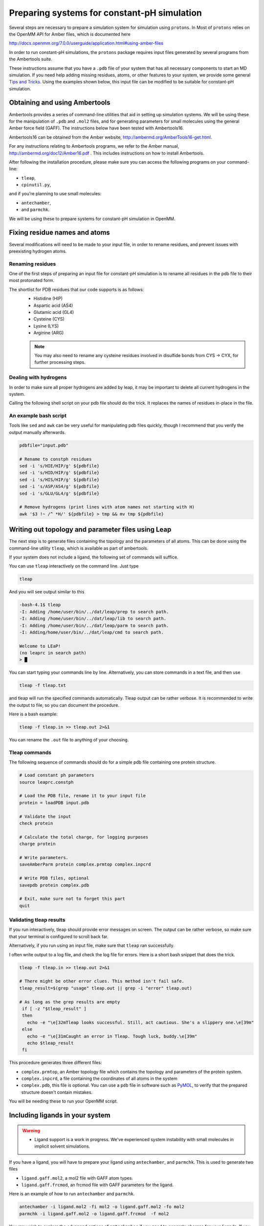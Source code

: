 .. _system_preparation:

Preparing systems for constant-pH simulation
********************************************

Several steps are necessary to prepare a simulation system for simulation using ``protons``.
In
Most of ``protons`` relies on the OpenMM API for Amber files, which is documented here

http://docs.openmm.org/7.0.0/userguide/application.html#using-amber-files

In order to run constant-pH simulations, the ``protons`` package requires input files generated by several programs
from the Ambertools suite.

These instructions assume that you have a ``.pdb`` file of your system that has all necessary components to start an MD simulation.
If you need help adding missing residues, atoms, or other features to your system, we provide some general `Tips and Tricks`_.
Using the examples shown below, this input file can be modified to be suitable for constant-pH simulation.

Obtaining and using Ambertools
==============================

Ambertools provides a series of command-line utilities that aid in setting up simulation systems.
We will be using these for the manipulation of ``.pdb`` and ``.mol2`` files, and for generating parameters for small
molecules using the general Amber force field (GAFF).
The instructions below have been tested with Ambertools16.

Ambertools16 can be obtained from the Amber website, http://ambermd.org/AmberTools16-get.html.

For any instructions relating to Ambertools programs, we refer to the Amber manual, http://ambermd.org/doc12/Amber16.pdf .
This includes instructions on how to install Ambertools.

After following the installation procedure, please make sure you can access the following programs on your command-line:

* ``tleap``,
* ``cpinutil.py``,

and if you're planning to use small molecules:

* ``antechamber``,
* and ``parmchk``.

We will be using these to prepare systems for constant-pH simulation in OpenMM.


Fixing residue names and atoms
==============================

Several modifications will need to be made to your input file, in order to rename residues, and prevent issues with preexisting hydrogen atoms.

Renaming residues
-----------------

One of the first steps of preparing an input file for constant-pH simulation is to rename all residues in the pdb file to their most protonated form.

The shortlist for PDB residues that our code supports is as follows:
 * Histidine (HIP)
 * Aspartic acid (AS4)
 * Glutamic acid (GL4)
 * Cysteine (CYS)
 * Lysine (LYS)
 * Arginine (ARG)

 .. Note::
   You may also need to rename any cysteine residues involved in disulfide bonds from
   CYS -> CYX, for further processing steps.


Dealing with hydrogens
----------------------

In order to make sure all proper hydrogens are added by leap,
it may be important to delete all current hydrogens in the system.


Calling the following shell script on your pdb file should do the trick.
It replaces the names of residues in-place in the file.

An example bash script
----------------------

Tools like ``sed`` and ``awk`` can be very useful for manipulating pdb files quickly,
though I recommend that you verify the output manually afterwards.

.. code-block:: bash

    pdbfile="input.pdb"

    # Rename to constph residues
    sed -i 's/HIE/HIP/g' ${pdbfile}
    sed -i 's/HID/HIP/g' ${pdbfile}
    sed -i 's/HIS/HIP/g' ${pdbfile}
    sed -i 's/ASP/AS4/g' ${pdbfile}
    sed -i 's/GLU/GL4/g' ${pdbfile}

    # Remove hydrogens (print lines with atom names not starting with H)
    awk '$3 !~ /^ *H/' ${pdbfile} > tmp && mv tmp ${pdbfile}


Writing out topology and parameter files using Leap
===================================================

The next step is to generate files containing the topology and the parameters of all atoms.
This can be done using the command-line utility ``tleap``, which is available as part of ambertools.

If your system does not include a ligand, the following set of commands will suffice.

You can use ``tleap`` interactively on the command line. Just type

.. code-block:: bash

    tleap

And you will see output similar to this

.. code-block:: c

    -bash-4.1$ tleap
    -I: Adding /home/user/bin/../dat/leap/prep to search path.
    -I: Adding /home/user/bin/../dat/leap/lib to search path.
    -I: Adding /home/user/bin/../dat/leap/parm to search path.
    -I: Adding/home/user/bin/../dat/leap/cmd to search path.

    Welcome to LEaP!
    (no leaprc in search path)
    > █

You can start typing your commands line by line.
Alternatively, you can store commands in a text file, and then use

.. code-block:: bash

    tleap -f tleap.txt

and tleap will run the specified commands automatically.
Tleap output can be rather verbose.
It is recommended to write the output to file, so you can document the procedure.

Here is a bash example:

.. code-block:: bash

    tleap -f tleap.in >> tleap.out 2>&1

You can rename the ``.out`` file to anything of your choosing.

Tleap commands
--------------

The following sequence of commands should do for a simple pdb file containing one protein structure.

.. code-block:: c

    # Load constant ph parameters
    source leaprc.constph

    # Load the PDB file, rename it to your input file
    protein = loadPDB input.pdb

    # Validate the input
    check protein

    # Calculate the total charge, for logging purposes
    charge protein

    # Write parameters.
    saveAmberParm protein complex.prmtop complex.inpcrd

    # Write PDB files, optional
    savepdb protein complex.pdb

    # Exit, make sure not to forget this part
    quit


Validating tleap results
------------------------

If you run interactively, tleap should provide error messages on screen.
The output can be rather verbose, so make sure that your terminal is configured to scroll back far.

Alternatively, if you run using an input file, make sure that ``tleap`` ran successfully.

I often write output to a log file, and check the log file for errors.
Here is a short bash snippet that does the trick.

.. code-block:: bash

    tleap -f tleap.in >> tleap.out 2>&1

    # There might be other error clues. This method isn't fail safe.
    tleap_result=$(grep "usage" tleap.out || grep -i "error" tleap.out)

    # As long as the grep results are empty
     if [ -z "$tleap_result" ]
     then
       echo -e "\e[32mTleap looks successful. Still, act cautious. She's a slippery one.\e[39m"
     else
       echo -e "\e[31mCaught an error in Tleap. Tough luck, buddy.\e[39m"
       echo $tleap_result
     fi



This procedure generates three different files:

* ``complex.prmtop``, an Amber topology file which contains the topology and parameters of the protein system.
* ``complex.inpcrd``, a file containing the coordinates of all atoms in the system
* ``complex.pdb``, this file is optional. You can use a ``pdb`` file in software such as PyMOL_, to verify that the prepared structure doesn't contain mistakes.

You will be needing these to run your OpenMM script.

.. _PyMOL: http://pymol.org/

Including ligands in your system
================================

.. warning::

    * Ligand support is a work in progress. We've experienced system instability with small molecules in implicit solvent simulations.


If you have a ligand, you will have to prepare your ligand using ``antechamber``, and ``parmchk``.
This is used to generate two files

* ``ligand.gaff.mol2``, a mol2 file with GAFF atom types.
* ``ligand.gaff.frcmod``, an frcmod file with GAFF parameters for the ligand.

Here is an example of how to run ``antechamber`` and ``parmchk``.

.. code-block:: bash

    antechamber -i ligand.mol2 -fi mol2 -o ligand.gaff.mol2 -fo mol2
    parmchk -i ligand.gaff.mol2 -o ligand.gaff.frcmod  -f mol2

You may wish to explore the advanced options of ``antechamber`` if you need to generate charges for your ligands.
If you want to generate charges in another program, using a ``.mol2`` file should allow you to maintain those charges.
Now that you've generated parameters for your ligand, these files then need to be added to your leap setup.

Here is an example leap script.


.. code-block:: c

    # Load constant ph parameters
    source leaprc.constph

    # Gaff params
    source leaprc.gaff

    # Load ligand parameters
    ligand = loadMol2 ligand.gaff.mol2
    loadAmberParams ligand.gaff.frcmod

    # Load the PDBs
    protein = loadPDB protein.pdb

    # Combine into one complex
    complex = combine { protein ligand }

    # Validate the input
    check complex

    # Calculate the total charge, for logging purposes
    charge complex

    # Write parameters.
    saveAmberParm  complex  complex.prmtop complex.inpcrd

    # Write PDB files
    savepdb protein complex.pdb

    # Exit, make sure not to forget this part
    quit


.. todo::
    * In the current version of the code, ligands can not be treated using constant-pH methodologies.



Generating parameters for amino acid protonation states
=======================================================

The last step to generate input for the constant-pH simulation is to generate a ``.cpin`` file for your protein.
This file contains the parameters for the different protonation states of the amino acids in the system.

A ``.cpin`` file can be generated by ``cpinutil.py``, which is also distributed as part of Ambertools.

.. code-block:: bash

    cpinutil.py -resnames HIP GL4 AS4 TYR LYS CYS -p complex.prmtop -o complex.cpin




Tips and Tricks
===============

Several tools exist that can assist you with preparing simulation input.


Leap features
-------------



Rosetta
-------

Rosetta provides ways to modify protein structures as well. It has features for modeling missing residue, and loops.

Find out more on the Rosetta Commons website, https://www.rosettacommons.org/software .





